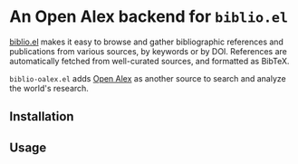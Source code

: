 * An Open Alex backend for ~biblio.el~

[[https://github.com/cpitclaudel/biblio.el][biblio.el]] makes it easy to browse and gather bibliographic references and publications from various sources, by keywords or by DOI. References are automatically fetched from well-curated sources, and formatted as BibTeX.

~biblio-oalex.el~ adds [[https://openalex.org/][Open Alex]] as another source to search and analyze the world's research.

** Installation
** Usage

